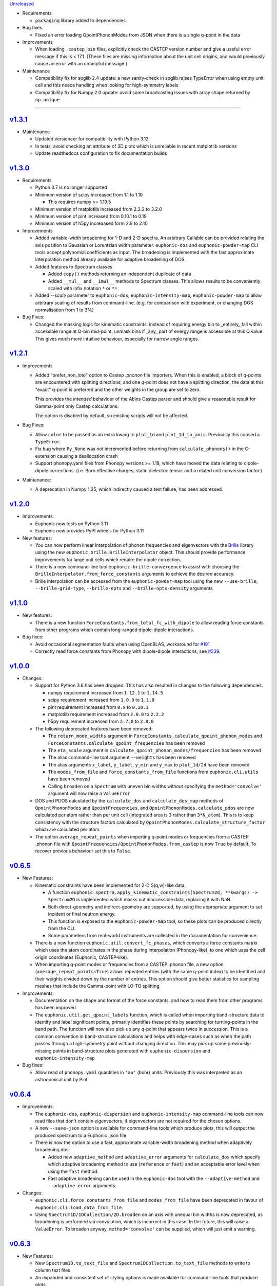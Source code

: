 `Unreleased <https://github.com/pace-neutrons/Euphonic/compare/v1.3.1...HEAD>`_

- Requirements

  - ``packaging`` library added to dependencies.

- Bug fixes

  - Fixed an error loading QpointPhononModes from JSON when there is a
    single q-point in the data

- Improvements

  - When loading ``.castep_bin`` files, explicitly check the CASTEP
    version number and give a useful error message if this is < 17.1.
    (These files are missing information about the unit cell origins,
    and would previously cause an error with an unhelpful message.)

- Maintenance

  - Compatibility fix for spglib 2.4 update: a new sanity-check in
    spglib raises TypeError when using empty unit cell and this needs
    handling when looking for high-symmetry labels

  - Compatibility fix for Numpy 2.0 update: avoid some
    broadcasting issues with array shape returned by ``np.unique``


-------------------------------------------------------------------------------

`v1.3.1 <https://github.com/pace-neutrons/Euphonic/compare/v1.3.0...v1.3.1>`_
-----------------------------------------------------------------------------

- Maintenance

  - Updated versioneer for compatibility with Python 3.12
  - In tests, avoid checking an attribute of 3D plots which is unreliable in
    recent matplotlib versions
  - Update readthedocs configuration to fix documentation builds

`v1.3.0 <https://github.com/pace-neutrons/Euphonic/compare/v1.2.1...v1.3.0>`_
-----------------------------------------------------------------------------

- Requirements

  - Python 3.7 is no longer supported

  - Minimum version of scipy increased from 1.1 to 1.10

    - This requires numpy >= 1.19.5

  - Minimum version of matplotlib increased from 2.2.2 to 3.2.0

  - Minimum version of pint increased from 0.10.1 to 0.19

  - Minimum version of h5py increaased form 2.8 to 2.10

- Improvements

  - Added variable-width broadening for 1-D and 2-D spectra. An
    arbitrary Callable can be provided relating the axis position to
    Gaussian or Lorentzian width parameter. ``euphonic-dos`` and
    ``euphonic-powder-map`` CLI tools accept polynomial coefficients
    as input. The broadening is implemented with the fast approximate
    interpolation method already available for adaptive broadening of
    DOS.

  - Added features to Spectrum classes

    - Added ``copy()`` methods returning an independent duplicate of data

    - Added ``__mul__`` and ``__imul__`` methods to Spectrum
      classes. This allows results to be conveniently scaled with
      infix notation ``*`` or ``*=``

  - Added `--scale` parameter to ``euphonic-dos``,
    ``euphonic-intensity-map``, ``euphonic-powder-map`` to allow
    arbitrary scaling of results from command-line. (e.g. for
    comparison with experiment, or changing DOS normalisation from 1
    to 3N.)

- Bug Fixes:

  - Changed the masking logic for kinematic constraints: instead of
    requiring energy bin to _entirely_ fall within accessible range at
    Q-bin mid-point, unmask bins if _any_ part of energy range is
    accessible at this Q value. This gives much more intuitive
    behaviour, especially for narrow angle ranges.


`v1.2.1 <https://github.com/pace-neutrons/Euphonic/compare/v1.2.0...v1.2.1>`_
-----------------------------------------------------------------------------

- Improvements

  - Added "prefer_non_loto" option to Castep *.phonon* file
    importers. When this is enabled, a block of q-points are
    encountered with splitting directions, and one q-point does not
    have a splitting direction, the data at this "exact" q-point is
    preferred and the other weights in the group are set to zero.

    This provides the *intended* behaviour of the Abins Castep parser
    and should give a reasonable result for Gamma-point only Castep
    calculations.

    The option is disabled by default, so existing scripts will not be
    affected.

- Bug Fixes:

  - Allow ``color`` to be passed as an extra kwarg to ``plot_1d`` and
    ``plot_1d_to_axis``. Previously this caused a ``TypeError``.
  - Fix bug where ``Py_None`` was not incremented before returning from
    ``calculate_phonons()`` in the C-extension causing a deallocation crash
  - Support phonopy.yaml files from Phonopy versions >= 1.18, which
    have moved the data relating to dipole-dipole
    corrections. (i.e. Born effective charges, static dielectric
    tensor and a related unit conversion factor.)

- Maintenance:

  - A deprecation in Numpy 1.25, which indirectly caused a test failure, has been addressed.

`v1.2.0 <https://github.com/pace-neutrons/Euphonic/compare/v1.1.0...v1.2.0>`_
-----------------------------------------------------------------------------

- Improvements:

  - Euphonic now tests on Python 3.11
  - Euphonic now provides PyPI wheels for Python 3.11

- New features:

  - You can now perform linear interpolation of phonon frequencies and
    eigenvectors with the `Brille <https://brille.github.io/stable/index.html>`_
    library using the new
    ``euphonic.brille.BrilleInterpolator`` object. This should provide
    performance improvements for large unit cells which require the
    dipole correction.
  - There is a new command-line tool ``euphonic-brille-convergence`` to
    assist with choosing the ``BrilleInterpolator.from_force_constants``
    arguments to achieve the desired accuracy.
  - Brille interpolation can be accessed from the ``euphonic-powder-map`` tool
    using the new ``--use-brille``, ``--brille-grid-type``, ``--brille-npts``
    and ``--brille-npts-density`` arguments.

`v1.1.0 <https://github.com/pace-neutrons/Euphonic/compare/v1.0.0...v1.1.0>`_
-----------------------------------------------------------------------------

- New features:

  - There is a new function ``ForceConstants.from_total_fc_with_dipole`` to allow
    reading force constants from other programs which contain long-ranged
    dipole-dipole interactions.

- Bug fixes:

  - Avoid occasional segmentation faults when using OpenBLAS, workaround for
    `#191 <https://github.com/pace-neutrons/Euphonic/issues/191>`_
  - Correctly read force constants from Phonopy with dipole-dipole
    interactions, see `#239 <https://github.com/pace-neutrons/Euphonic/issues/239>`_.

`v1.0.0 <https://github.com/pace-neutrons/Euphonic/compare/v0.6.5...v1.0.0>`_
-----------------------------------------------------------------------------

- Changes:

  - Support for Python 3.6 has been dropped. This has also resulted in
    changes to the following dependencies:

    - numpy requirement increased from ``1.12.1`` to ``1.14.5``
    - scipy requirement increased from ``1.0.0`` to ``1.1.0``
    - pint requirement increased from ``0.9`` to ``0.10.1``
    - matplotlib requirement increased from ``2.0.0`` to ``2.2.2``
    - h5py requirement increased from ``2.7.0`` to ``2.8.0``

  - The following deprecated features have been removed:

    - The ``return_mode_widths`` argument in ``ForceConstants.calculate_qpoint_phonon_modes``
      and ``ForceConstants.calculate_qpoint_frequencies`` has been removed
    - The ``eta_scale`` argument in ``calculate_qpoint_phonon_modes/frequencies``
      has been removed
    - The alias command-line tool argument ``--weights`` has been removed
    - The alias arguments ``x_label``, ``y_label``, ``y_min`` and ``y_max`` to
      ``plot_1d/2d`` have been removed
    - The ``modes_from_file`` and ``force_constants_from_file`` functions from
      ``euphonic.cli.utils`` have been removed
    - Calling ``broaden`` on a ``Spectrum`` with uneven bin widths without
      specifying the ``method='convolve'`` argument will now raise a ``ValueError``

  - DOS and PDOS calculated by the ``calculate_dos`` and
    ``calculate_dos_map`` methods of ``QpointPhononModes`` and
    ``QpointFrequencies``, and ``QpointPhononModes.calculate_pdos`` are
    now calculated per atom rather than per unit cell (integrated area
    is ``3`` rather than ``3*N_atom``). This is to keep consistency with
    the structure factors calculated by
    ``QpointPhononModes.calculate_structure_factor`` which are calculated
    per atom.

  - The option ``average_repeat_points`` when importing q-point modes or
    frequencies from a CASTEP .phonon file with
    ``QpointFrequencies/QpointPhononModes.from_castep`` is now ``True``
    by default. To recover previous behaviour set this to ``False``.

`v0.6.5 <https://github.com/pace-neutrons/Euphonic/compare/v0.6.4...v0.6.5>`_
-----------------------------------------------------------------------------

- New Features:

  - Kinematic constraints have been implemented for 2-D S(q,w)-like data.

    - A function ``euphonic.spectra.apply_kinematic_constraints(Spectrum2d, **kwargs) -> Spectrum2D``
      is implemented which masks out inaccessible data, replacing it with NaN.
    - Both direct-geometry and indirect-geometry are supported, by
      using the appropriate argument to set incident or final neutron energy.
    - This function is exposed to the ``euphonic-powder-map`` tool, so these
      plots can be produced directly from the CLI.
    - Some parameters from real-world instruments are collected in the
      documentation for convenience.

  - There is a new function ``euphonic.util.convert_fc_phases``, which converts
    a force constants matrix which uses the atom coordinates in the phase
    during interpolation (Phonopy-like), to one which uses the cell origin
    coordinates (Euphonic, CASTEP-like).

  - When importing q-point modes or frequencies from a CASTEP .phonon
    file, a new option (``average_repeat_points=True``) allows
    repeated entries (with the same q-point index) to be identified
    and their weights divided down by the number of entries. This
    option should give better statistics for sampling meshes that
    include the Gamma-point with LO-TO splitting.

- Improvements:

  - Documentation on the shape and format of the force constants, and how to
    read them from other programs has been improved.

  - The ``euphonic.util.get_qpoint_labels`` function, which is called when
    importing band-structure data to identify and label significant points,
    primarily identifies these points by searching for turning-points
    in the band path. The function will now also pick up any q-point
    that appears twice in succession. This is a common convention in
    band-structure calculations and helps with edge-cases such as when
    the path passes through a high-symmetry point without changing
    direction. This may pick up some previously-missing points in
    band-structure plots generated with ``euphonic-dispersion`` and
    ``euphonic-intensity-map``

- Bug fixes:

  - Allow read of ``phonopy.yaml`` quantities in ``'au'`` (bohr) units.
    Previously this was interpreted as an astronomical unit by Pint.

`v0.6.4 <https://github.com/pace-neutrons/Euphonic/compare/v0.6.3...v0.6.4>`_
-----------------------------------------------------------------------------

- Improvements:

  - The ``euphonic-dos``, ``euphonic-dispersion`` and
    ``euphonic-intensity-map`` command-line tools can now read
    files that don't contain eigenvectors, if eigenvectors are
    not required for the chosen options.
  - A new ``--save-json`` option is available for command-line tools
    which produce plots, this will output the produced spectrum to
    a Euphonic .json file.
  - There is now the option to use a fast, approximate variable-width broadening method when
    adaptively broadening dos:

    - Added new ``adaptive_method`` and ``adaptive_error`` arguments for ``calculate_dos``
      which specify which adaptive broadening method to use (``reference`` or ``fast``) and an
      acceptable error level when using the ``fast`` method.
    - Fast adaptive broadening can be used in the ``euphonic-dos`` tool with the
      ``--adaptive-method`` and ``--adaptive-error`` arguments.

- Changes:

  - ``euphonic.cli.force_constants_from_file`` and ``modes_from_file``
    have been deprecated in favour of ``euphonic.cli.load_data_from_file``.
  - Using ``Spectrum1D/1DCollection/2D.broaden`` on an axis with unequal
    bin widths is now deprecated, as broadening is performed via convolution,
    which is incorrect in this case. In the future, this will raise a
    ``ValueError``. To broaden anyway, ``method='convolve'`` can be supplied,
    which will just emit a warning.

`v0.6.3 <https://github.com/pace-neutrons/Euphonic/compare/v0.6.2...v0.6.3>`_
-----------------------------------------------------------------------------

- New Features:

  - New ``Spectrum1D.to_text_file`` and ``Spectrum1DCollection.to_text_file``
    methods to write to column text files

  - An expanded and consistent set of styling options is made
    available for command-line tools that produce plots.

  - Consistent styling and advanced changes can be made using
    Matplotlib stylesheet files, either as a CLI argument or
    using ``matplotlib.style.context()`` in a Python script.

- Improvements:

  - Internally, plot theming has been adjusted to rely on Matplotlib
    style contexts. This means user changes and style context are more
    likely to be respected.
  - Additional aliases for plot arguments in the command-line tools have
    been added, for example either ``--x-label`` or ``--xlabel`` can be used.

- Changes:

  - ``x_label``, ``y_label``, ``y_min`` and ``y_max`` in ``euphonic.plot``
    functions have been deprecated in favour of ``xlabel``, ``ylabel``,
    ``ymin`` and ``ymax`` respectively, to match the Matplotlib arguments
    they refer to, and to match other arguments like ``vmin``, ``vmax``.

`v0.6.2 <https://github.com/pace-neutrons/Euphonic/compare/v0.6.1...v0.6.2>`_
-----------------------------------------------------------------------------

- Improvements:

  - Wheels are now provided with PyPI releases
  - Type hinting is now handled more consistently across different Euphonic
    classes and functions

- Bug Fixes:

  - Will no longer raise a KeyError reading from ``phonopy.yaml`` if
    ``physical_unit`` key is not present, instead will assume default units
  - Can now read Phonopy BORN files where the (optional) NAC conversion
    factor is not present

`v0.6.1 <https://github.com/pace-neutrons/Euphonic/compare/v0.6.0...v0.6.1>`_
-----------------------------------------------------------------------------

- Bug fixes:

  - The scaling of S(Q,w) as produced by ``StructureFactor.calculate_sqw_map``
    was incorrect, and did not correctly scale with energy bin size (given its
    units are now ``length**2/energy``). This has been fixed, and S(Q,w) scale
    has changed by a factor of (hartee to energy bin unit conversion)/(energy
    bin width magnitude). e.g. if using an energy bin width of 0.1 meV, the new
    S(Q,w) will be scaled by 2.72e4/0.1 = 2.72e5. The original structure factors
    can now be correctly recovered by multiplying S(Q,w) by the energy bin width.

`v0.6.0 <https://github.com/pace-neutrons/Euphonic/compare/v0.5.2...0.6.0>`_
----------------------------------------------------------------------------

- Euphonic can now calculate neutron-weighted partial density of states, and
  has new ``Spectra`` features to handle PDOS data:

  - Added ``QpointPhononModes.calculate_pdos`` method
  - Added ``QpointFrequencies.calculate_dos_map`` method
  - New ``Spectrum1D.__add__`` method, which adds 2 spectra together
  - New ``Spectrum1DCollection.__add__`` method, which concatenates 2 collections
  - Enabled indexing of ``Spectrum1DCollection`` by a sequence
  - Added ``Spectrum1DCollection.group_by`` method, which allows grouping and
    summing spectra by metadata keys e.g. ``group_by('species')``
  - Added ``Spectrum1DCollection.select`` method, which allows selection
    of spectra by metadata keys e.g. ``select(species='Si')``
  - Added ``Spectrum1DCollection.sum`` method, which sums all spectra in a
    collection
  - Added ``-w={'coherent-dos','incoherent-dos','coherent-plus-incoherent-dos'}``
    neutron-weighted PDOS options to ``euphonic-dos`` and ``euphonic-powder-map``
  - Added ``--pdos`` options for plotting specific species PDOS to
    ``euphonic-dos`` and ``euphonic-powder-map``
  - Deprecated ``--weights`` command-line argument in favour of ``--weighting``
    for consistency with ``calculate_pdos``

- Improvements:

  - LICENSE and `CITATION.cff <https://citation-file-format.github.io/>`_
    files are now included in Euphonic's installation
  - Add ability to interactively change the colormap intensity limits
    in ``euphonic-powder-map``
  - ``euphonic-optimise-dipole-parameter`` can now read from Phonopy sources
  - ``euphonic-optimise-dipole-parameter`` can now also be used for non-polar
    materials to get general per-qpoint timings
  - Dimensioned Euphonic properties (e.g. ``frequencies``, ``cell_vectors``)
    now have setters so can be set, previously this would raise an
    ``AttributeError``

- Changes:

  - The units of density of states as produced by ``calculate_dos`` have
    changed from dimensionless to ``1/energy``
  - The scaling of density of states has also changed. Previously the
    integration would sum to 1 (if the ``x_data`` were converted to Hartree
    units), now the integration will sum to 3N in the same units as ``x_data``
  - ``StructureFactor.structure_factors`` have been changed to be in absolute
    units per atom (rather than per unit cell) so will have changed by a
    factor of `1/2*n_atoms`, this formulation change has been reflected in the
    ``calculate_structure_factor`` docstring
  - The default unit of ``StructureFactor.structure_factors`` has been changed
    from ``angstrom**2`` to ``millibarn``
  - The unit of S(Q,w) as produced by ``StructureFactor.calculate_sqw_map``
    has changed dimension from ``length**2`` to ``length**2/energy``. Also,
    as its unit is derived from the input ``StructureFactor`` object, its
    default units are now ``millibarn/meV``
  - The ``eta_scale`` argument in ``calculate_qpoint_phonon_modes`` has been
    deprecated, ``dipole_parameter`` should be used instead.
  - This means the ``euphonic-optimise-eta`` script has been renamed to
    ``euphonic-optimise-dipole-parameter``.

`v0.5.2 <https://github.com/pace-neutrons/Euphonic/compare/v0.5.1...v0.5.2>`_
-----------------------------------------------------------------------------

- Improvements:

  - Added ``broaden`` method to ``Spectrum1DCollection``

- Changes:

  - The ``return_mode_widths`` argument in ``calculate_qpoint_phonon_modes``
    has been deprecated in favour of ``return_mode_gradients``. The mode
    widths can still be obtained from the mode gradients with
    ``util.mode_gradients_to_widths``

- Bug fixes:

  - Fixed memory leak when using the C extension and making multiple calls to
    ``calculate_qpoint_phonon_modes/frequencies``
  - Fixed bug which resulted in incorrect energy bins being generated
    in ``euphonic-powder-map`` if units other than meV are used and
    ``--e-max`` and ``--e-min`` aren't specified
  - Use correct number of energy bins in ``euphonic-intensity-map``,
    ``euphonic-powder-map`` and ``euphonic-dos``. Previously only
    ``ebins - 1`` bins were generated

`v0.5.1 <https://github.com/pace-neutrons/Euphonic/compare/v0.5.0...v0.5.1>`_
-----------------------------------------------------------------------------

- New Features:

  - New ``Crystal.get_symmetry_equivalent_atoms`` method which uses spglib
    to get the symmetry operations and equivalent atoms under each operation

- Improvements:

  - Added ``symmetrise`` argument to ``QpointPhononModes.calculate_debye_waller``
    which will symmetrise it under the crystal symmetry operations. This
    means that there will no longer be a discrepancy between ``DebyeWaller``
    calculated on a symmetry-reduced or full Monkhorst-Pack grid. By default,
    ``symmetrise=True``
  - Added ``frequencies_min`` argument to ``calculate_debye_waller`` to
    exclude very small frequencies. This will also exclude negative
    frequencies. This improves on the previous behaviour which only excluded
    gamma-point acoustic modes, so would miss small/negative frequencies
    elsewhere
  - Loading the LAPACK libraries for the C extension now uses the
    `interface <https://docs.scipy.org/doc/scipy/reference/linalg.cython_lapack.html>`_
    provided by `scipy` for `cython` instead of loading directly from a DLL.
    The new method means we don't have to guess the DLL filename anymore!

- Changes:

  - New dependency on ``spglib>=1.9.4``
  - Fixed formula in ``calculate_debye_waller`` docstring to match actual
    implementation: moved ``1/2`` factor and added explicit q-point weights

`v0.5.0 <https://github.com/pace-neutrons/Euphonic/compare/v0.4.0...v0.5.0>`_
-----------------------------------------------------------------------------

- New Features:

  - New command-line tool ``euphonic-powder-map`` allows generation
    and plotting of powder-averaged S(|q|,w) and DOS maps.
  - New ``QpointFrequencies`` object which allows storage of frequencies
    without eigenvectors, meaning that memory usage can be reduced if
    eigenvectors are not required.
  - ``StructureFactor`` now has a ``weights`` attribute and can be used
    to calculate DOS with ``calculate_dos`` and get dispersion with
    ``get_dispersion``
  - ``Spectrum1D``, ``Spectrum1DCollection`` and ``Spectrum2D`` objects
    have a new ``metadata`` attribute, see their docstrings for details
  - Euphonic can now read DOS/PDOS from CASTEP .phonon_dos files with
    ``Spectrum1D.from_castep_phonon_dos`` and
    ``Spectrum1DCollection.from_castep_phonon_dos``
  - **Adaptive broadening** is now available for DOS, which can obtain a
    more representative DOS than standard fixed-width broadening. See
    `the docs <https://euphonic.readthedocs.io/en/latest/dos.html#adaptive-broadening>`__
    for details
  - Adaptive broadening can be used in the ``euphonic-dos`` tool with the
    ``--adaptive`` argument

- Improvements:

  - Improved default behaviour for C extension use and number of threads:

    - By default the C extension will be used if it is installed
    - By default the number of threads will be set by
      ``multiprocessing.cpu_count()``
    - The environment variable ``EUPHONIC_NUM_THREADS`` can be used to set
      a specific number of threads, which takes priority over
      ``multiprocessing.cpu_count()``
    - ``fall_back_on_python`` argument has been removed and superseded by the
      default ``use_c=None`` behaviour
    - ``threadpoolctl.threadpool_limits`` is used to limit the number of threads
      used by numerical libraries in Euphonic C function calls, resulting in
      better overall performance

  - Command-line interfaces have been refactored, giving a more
    uniform set of options and clearer sections of related arguments
    on the interactive help pages.

    - It is now possible where appropriate to specify Monkhorst-Pack
      sampling with a single-parameter ``--q-spacing`` as an
      alternative to setting Monkhorst-Pack divisions. This approach
      will account for the size and shape of reciprocal-lattice cells.

  - Build process tweaks

    - On Linux, the build process will now respect a user-defined
      C-compiler variable ``CC``.

    - On Mac OSX, the build process will now respect a user-defined
      C-compiler variable ``CC``. Homebrew library paths will only be
      set if ``CC`` is empty and the ``brew`` command is available.

    These tweaks are intended to facilitate Conda packaging.

- Breaking changes:

  - The ``--q-distance`` argument to ``euphonic-intensity-map`` has
    been renamed to ``--q-spacing`` for consistency with other tools.

  - Debye-Waller calculation in ``euphonic-intensity-map`` is now
    enabled by setting ``--temperature``, which no longer has a
    default value.

  - Default Monkhorst-Pack meshes (i.e. [6, 6, 6] in ``euphonic-dos``
    and [20, 20, 20] in ``sample_sphere_structure_factor()``) have
    been replaced by default grid-spacing values.
  
  - The scaling of density of states has changed, due to a change
    in implementation

`v0.4.0 <https://github.com/pace-neutrons/Euphonic/compare/v0.3.2...v0.4.0>`_
-----------------------------------------------------------------------------

- There have been some major changes and improvements to spectra, plotting
  and command line tools, including:

  - New command line tool ``euphonic-intensity-map`` for plotting weighted
    2D Spectra e.g. Coherent neutron S(Q,w)
  - Existing command line tools ``euphonic-dispersion`` and ``euphonic-dos``
    have been updated to also read force constants and Phonopy files.
    Arguments are also more consistent across tools so some may have changed,
    check the command line tool help for details.
  - New ``Spectrum1DCollection`` object for containing 1D spectra with a
    shared x-axis (e.g. phonon dispersion modes)
  - New ``plot_1d_to_axis`` and ``plot_2d_to_axis`` functions to allow
    plotting on specific axes
  - ``get_bin_centres`` and ``get_bin_edges`` utility functions on spectra
  - The ``ratio`` argument to ``plot_2d`` has been removed, it should no longer
    be required due to better management of relative axis sizes.
  - The ``btol`` argument to ``plot_1d`` has been removed, it is recommended
    to use ``Spectrum1D.split()`` or ``Spectrum1DCollection.split()`` instead.
  - The ``plot_dispersion`` function has been removed. It is now recommended
    to plot dispersion using ``plot_1d(QpointPhononModes.get_dispersion())``.
    See docs for details.

- Other changes:

  - Some of Euphonic's dependency version requirements have been changed, but
    can now be relied on with more certainty due to better CI testing. This
    includes:

    - numpy requirement increased from ``1.9.1`` to ``1.12.1``
    - matplotlib requirement increased from ``1.4.2`` to ``2.0.0``
    - pint requirement decreased from ``0.10.1`` to ``0.9``
    - h5py requirement decreased from ``2.9.0`` to ``2.7.0``
    - pyyaml requirement decreased from ``5.1.2`` to ``3.13``

- Improvements:

  - ``yaml.CSafeLoader`` is now used instead of ``yaml.SafeLoader`` by
    default, so Phonopy ``.yaml`` files should load faster
  - Metadata ``__euphonic_version__`` and ``__euphonic_class__`` have been
    added to .json file output for better provenance

- Bug fixes:

  - Fix read of Phonopy 'full' force constants from phonopy.yaml and
    FORCE_CONSTANTS files
  - Fix structure factor calculation at gamma points with splitting, see
    `#107 <https://github.com/pace-neutrons/Euphonic/issues/107>`_
  - Change broadening implementation from ``scipy.signal.fftconvolve``
    to use ``scipy.ndimage`` functions for better handling of bright
    Bragg peaks, see
    `#108 <https://github.com/pace-neutrons/Euphonic/issues/108>`_

`v0.3.2 <https://github.com/pace-neutrons/Euphonic/compare/v0.3.1...v0.3.2>`_
-----------------------------------------------------------------------------

- New Features:

  - Added `weights` as an argument to
    `ForceConstants.calculate_qpoint_phonon_modes`, this will allow easier
    use of symmetry reduction for calculating density of states, for example.
  - Modules have been added to support spherical averaging from 3D
    q-points to mod(q)

    - euphonic.sampling provides pure functions for the generation of
      points on (2D) unit square and (3D) unit sphere surfaces.
    - A script is provided for visualisation of the different schemes
      implemented in euphonic.sampling. This is primarily intended for
      education and debugging.
    - euphonic.powder provides functions which, given force constants
      data, can use these sampling methods to obtain
      spherically-averaged phonon DOS and coherent structure factor
      data as 1D spectrum objects. (It is anticipated that this module
      will grow to include schemes beyond this average over a single
      sphere.)
  - Added ``Crystal.to_spglib_cell`` convenience function

- Changes:

  - The Scripts folder has been removed. Command-line tools are now
    located in the euphonic.cli module. The entry-points are managed
    in setup.py, and each tool has the prefix "euphonic-" to avoid
    namespace clashes with other tools on the user's
    computer. (e.g. euphonic-dos)
  - From an interactive shell with tab-completion, one can find all
    the euphonic tools by typing "euphonic-<TAB>".
  - Changed arguments for ``util.get_qpoint_labels(Crystal, qpts)``
    to ``util.get_qpoint_labels(qpts, cell=None)`` where
    ``cell = Crystal.to_spglib_cell()``

- Bug fixes:

  - Correctly convert from Phonopy's q-point weight convention to Euphonic's
    when reading from mesh.yaml (see
    `7509043 <https://github.com/pace-neutrons/Euphonic/commit/7509043>`_)
  - Avoid IndexError in ``ForceConstants.calculate_qpoint_phonon_modes`` when
    there is only one q-point (which is gamma) and ``splitting=True``

`v0.3.1 <https://github.com/pace-neutrons/Euphonic/compare/v0.3.0...v0.3.1>`_
-----------------------------------------------------------------------------

- New Features:

  - A system has been added for reference data in JSON files. These
    are accessed via ``euphonic.utils.get_reference_data`` and some
    data has been added for coherent scattering lengths and cross-sections.
    This system has been made available to the
    ``calculate_structure_factor()`` method; it is no longer necessary to
    craft a data dict every time a program uses this function.

- Changes:

  - Fixed structure factor formula in docs (``|F(Q, nu)|`` -> ``|F(Q, \\nu)|^2``
    and ``e^(Q.r)`` -> ``e^(iQ.r)``)

- Bug fixes:

  - Fix ``'born':null`` in ``ForceConstants`` .json files when Born is not
    present in the calculation (see
    `c20679c <https://github.com/pace-neutrons/Euphonic/commit/c20679c>`_)
  - Fix incorrect calculation of LO-TO splitting when ``reduce_qpts=True``,
    as the 'reduced' q rather than the actual q was used as the q-direction
    (see `3958072 <https://github.com/pace-neutrons/Euphonic/commit/3958072>`_)
  - Fix interpolation for materials with non-symmetric supcercell matrices,
    see `#81 <https://github.com/pace-neutrons/Euphonic/issues/81>`_
  - Fix interpolation for force constants read from Phonopy for materials that
    have a primitive matrix and more than 1 species, see
    `#77 <https://github.com/pace-neutrons/Euphonic/issues/77>`_

`v0.3.0 <https://github.com/pace-neutrons/Euphonic/compare/v0.2.2...v0.3.0>`_
-----------------------------------------------------------------------------

- Breaking Changes:

  - There has been a major refactor, for see the v0.3.0
    `docs <https://euphonic.readthedocs.io/en/v0.3.0>`_ for how to use, or
    `here <https://euphonic.readthedocs.io/en/v0.3.0/refactor.html>`_ for
    refactor details
  - Python 2 is no longer supported. Supported Python versions are ``3.6``,
    ``3.7`` and ``3.8``

- New Features:

  - Euphonic can now read Phonopy input! See
    `the docs <https://euphonic.readthedocs.io/en/v0.3.0>`_
    for details.

- Improvements:

  - Added ``fall_back_on_python`` boolean keyword argument to
    ``ForceConstants.calculate_qpoint_phonon_modes`` to control
    whether the Python implementation is used as a fallback to the C
    extension or not, see
    `#35 <https://github.com/pace-neutrons/Euphonic/issues/35>`_
  - Added ``--python-only`` option to ``setup.py`` to enable install
    without the C extension

- Bug fixes:

  - On reading CASTEP phonon file header information, switch from a fixed
    number of lines skipped to a search for a specific line, fixing issue
    `#23 <https://github.com/pace-neutrons/Euphonic/issues/23>`_
  - Fix NaN frequencies/eigenvectors for consecutive gamma points, see
    `#25 <https://github.com/pace-neutrons/Euphonic/issues/25>`_
  - Fix issue saving plots to file with dispersion.py, see
    `#27 <https://github.com/pace-neutrons/Euphonic/issues/27>`_
  - Fix incorrect frequencies at gamma point when using dipole correction
    in C, `#45 <https://github.com/pace-neutrons/Euphonic/issues/45>`_

`v0.2.2 <https://github.com/pace-neutrons/Euphonic/compare/v0.2.1...v0.2.2>`_
-----------------------------------------------------------------------------

- Bug fixes:

  - Add MANIFEST.in for PyPI distribution

`v0.2.1 <https://github.com/pace-neutrons/Euphonic/compare/v0.2.0...v0.2.1>`_
-----------------------------------------------------------------------------

- Bug fixes:

  - Cannot easily upload C header files to PyPI without an accompanying source
    file, so refactor C files to avoid this

`v0.2.0 <https://github.com/pace-neutrons/Euphonic/compare/v0.1-dev3...v0.2.0>`_
--------------------------------------------------------------------------------

- There are several breaking changes:

  - Changes to the object instantiation API. The former interface
    ``InterpolationData(seedname)`` has been changed to
    ``InterpolationData.from_castep(seedname)`` in anticipation of more codes
    being added which require more varied arguments.
  - Changes to the Debye-Waller calculation API when calculating the structure
    factor. The previous ``dw_arg`` kwarg accepted either a seedname or length
    3 list describing a grid. The new kwarg is now ``dw_data`` and accepts a
    ``PhononData`` or ``InterpolationData`` object with the frequencies
    calculated on a grid. This is to make it clearer to the user exactly what
    arguments are being used when calculating phonons on the grid.
  - Changes to parallel functionality. The previous parallel implementation
    based on Python's multiprocessing has been removed and replaced by a
    C/OpenMP version. This has both better performance and is more robust. As
    a result the ``n_procs`` kwarg to ``calculate_fine_phonons`` has been
    replaced by ``use_c`` and ``n_threads`` kwargs.

- Improvements:

  - The parallel implementation based on Python's multiprocessing has been
    removed and now uses C/OpenMP which both has better performance and is more
    robust
  - Documentation has been moved to readthedocs and is more detailed
  - Clearer interface for calculating the Debye-Waller factor
  - Better error handling (e.g. empty ``InterpolationData`` objects, Matplotlib
    is not installed...)

- Bug fixes:

  - Fix gwidth for DOS not being converted to correct units
  - Fix qwidth for S(Q,w) broadening being incorrectly calculated
